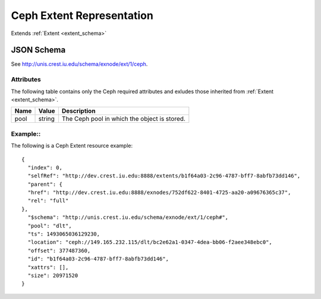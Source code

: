 .. _ceph_extent_schema:

Ceph Extent Representation
=======================

Extends  :ref:`Extent <extent_schema>`


JSON Schema
-----------
See `<http://unis.crest.iu.edu/schema/exnode/ext/1/ceph>`_.

Attributes
~~~~~~~~~~
The following table contains only the Ceph required attributes and exludes
those inherited from :ref:`Extent <extent_schema>`.

.. tabularcolumns:: |l|l|J|

+---------------+-----------+--------------------------------------------------+
| Name          | Value     | Description                                      |
+===============+===========+==================================================+
| pool          | string    | The Ceph pool in which the object is stored.     |
+---------------+-----------+--------------------------------------------------+
  

Example::
~~~~~~~~~~

The following is a Ceph Extent resource example::
  
 {
   "index": 0,
   "selfRef": "http://dev.crest.iu.edu:8888/extents/b1f64a03-2c96-4787-bff7-8abfb73dd146",
   "parent": {
   "href": "http://dev.crest.iu.edu:8888/exnodes/752df622-8401-4725-aa20-a09676365c37",
   "rel": "full"
 },
   "$schema": "http://unis.crest.iu.edu/schema/exnode/ext/1/ceph#",
   "pool": "dlt",
   "ts": 1493065036129230,
   "location": "ceph://149.165.232.115/dlt/bc2e62a1-0347-4dea-bb06-f2aee348ebc0",
   "offset": 377487360,
   "id": "b1f64a03-2c96-4787-bff7-8abfb73dd146",
   "xattrs": [],
   "size": 20971520
 }
